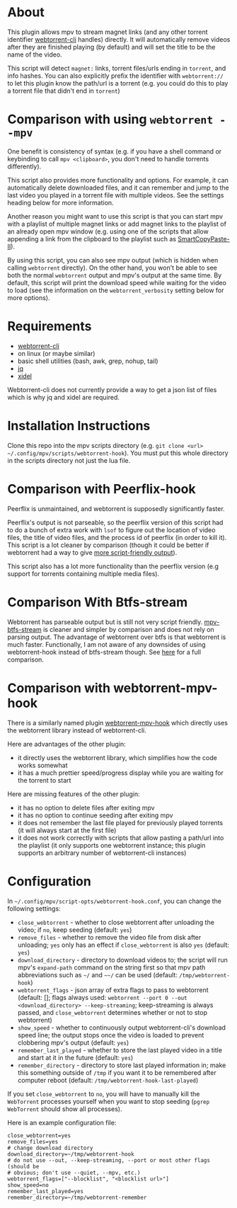 * About
This plugin allows mpv to stream magnet links (and any other torrent identifier [[https://github.com/webtorrent/webtorrent-cli][webtorrent-cli]] handles) directly. It will automatically remove videos after they are finished playing (by default) and will set the title to be the name of the video.

This script will detect =magnet:= links, torrent files/urls ending in =torrent=, and info hashes. You can also explicitly prefix the identifier with =webtorrent://= to let this plugin know the path/url is a torrent (e.g. you could do this to play a torrent file that didn't end in =torrent=)

* Comparison with using ~webtorrent --mpv~
One benefit is consistency of syntax (e.g. if you have a shell command or keybinding to call ~mpv <clipboard>~, you don't need to handle torrents differently).

This script also provides more functionality and options. For example, it can automatically delete downloaded files, and it can remember and jump to the last video you played in a torrent file with multiple videos. See the settings heading below for more information.

Another reason you might want to use this script is that you can start mpv with a playlist of multiple magnet links or add magnet links to the playlist of an already open mpv window (e.g. using one of the scripts that allow appending a link from the clipboard to the playlist such as [[https://github.com/Eisa01/mpv-scripts#smartcopypaste-ii-script][SmartCopyPaste-II]]).

By using this script, you can also see mpv output (which is hidden when calling ~webtorrent~ directly). On the other hand, you won't be able to see both the normal ~webtorrent~ output and mpv's output at the same time. By default, this script will print the download speed while waiting for the video to load (see the information on the =webtorrent_verbosity= setting below for more options).

* Requirements
- [[https://github.com/webtorrent/webtorrent-cli][webtorrent-cli]]
- on linux (or maybe similar)
- basic shell utilities (bash, awk, grep, nohup, tail)
- [[https://github.com/stedolan/jq][jq]]
- [[https://github.com/benibela/xidel][xidel]]

Webtorrent-cli does not currently provide a way to get a json list of files which is why jq and xidel are required.

* Installation Instructions
Clone this repo into the mpv scripts directory (e.g. =git clone <url> ~/.config/mpv/scripts/webtorrent-hook=). You must put this whole directory in the scripts directory not just the lua file.

* Comparison with Peerflix-hook
Peerflix is unmaintained, and webtorrent is supposedly significantly faster.

Peerflix's output is not parseable, so the peerflix version of this script had to do a bunch of extra work with ~lsof~ to figure out the location of video files, the title of video files, and the process id of peerflix (in order to kill it). This script is a lot cleaner by comparison (though it could be better if webtorrent had a way to give [[https://github.com/webtorrent/webtorrent-cli/issues/132][more script-friendly output]]).

This script also has a lot more functionality than the peerflix version (e.g support for torrents containing multiple media files).

* Comparison With Btfs-stream
Webtorrent has parseable output but is still not very script friendly. [[https://github.com/noctuid/mpv-btfs-stream][mpv-btfs-stream]] is cleaner and simpler by comparison and does not rely on parsing output. The advantage of webtorrent over btfs is that webtorrent is much faster. Functionally, I am not aware of any downsides of using webtorrent-hook instead of btfs-stream though. See [[https://github.com/noctuid/mpv-btfs-hook#comparison-with-mpv-webtorrent-hook][here]] for a full comparison.

* Comparison with webtorrent-mpv-hook
There is a similarly named plugin [[https://github.com/mrxdst/webtorrent-mpv-hook][webtorrent-mpv-hook]] which directly uses the webtorrent library instead of webtorrent-cli.

Here are advantages of the other plugin:
- it directly uses the webtorrent library, which simplifies how the code works somewhat
- it has a much prettier speed/progress display while you are waiting for the torrent to start

Here are missing features of the other plugin:
- it has no option to delete files after exiting mpv
- it has no option to continue seeding after exiting mpv
- it does not remember the last file played for previously played torrents (it will always start at the first file)
- it does not work correctly with scripts that allow pasting a path/url into the playlist (it only supports one webtorrent instance; this plugin supports an arbitrary number of webtorrent-cli instances)

* Configuration
In =~/.config/mpv/script-opts/webtorrent-hook.conf=, you can change the following settings:
- =close_webtorrent= - whether to close webtorrent after unloading the video; if =no=, keep seeding (default: =yes=)
- =remove_files= - whether to remove the video file from disk after unloading; =yes= only has an effect if =close_webtorrent= is also =yes= (default: =yes=)
- =download_directory= - directory to download videos to; the script will run mpv's =expand-path= command on the string first so that mpv path abbreviations such as =~/= and =~~/= can be used (default: =/tmp/webtorrent-hook=)
- =webtorrent_flags= - json array of extra flags to pass to webtorrent (default: []; flags always used: =webtorrent --port 0 --out <download_directory> --keep-streaming=; keep-streaming is always passed, and =close_webtorrent= determines whether or not to stop webtorrent)
- =show_speed= - whether to continuously output webtorrent-cli's download speed line; the output stops once the video is loaded to prevent clobbering mpv's output (default: =yes=)
- =remember_last_played= - whether to store the last played video in a title and start at it in the future (default: =yes=)
- =remember_directory= - directory to store last played information in; make this something outside of =/tmp= if you want it to be remembered after computer reboot (default: =/tmp/webtorrent-hook-last-played=)

If you set =close_webtorrent= to =no=, you will have to manually kill the =WebTorrent= processes yourself when you want to stop seeding (~pgrep WebTorrent~ should show all processes).

Here is an example configuration file:
#+begin_src conf-unix
close_webtorrent=yes
remove_files=yes
# change download directory
download_directory=~/tmp/webtorrent-hook
# do not use --out, --keep-streaming, --port or most other flags (should be
# obvious; don't use --quiet, --mpv, etc.)
webtorrent_flags=["--blocklist", "<blocklist url>"]
show_speed=no
remember_last_played=yes
remember_directory=~/tmp/webtorrent-remember
#+end_src
